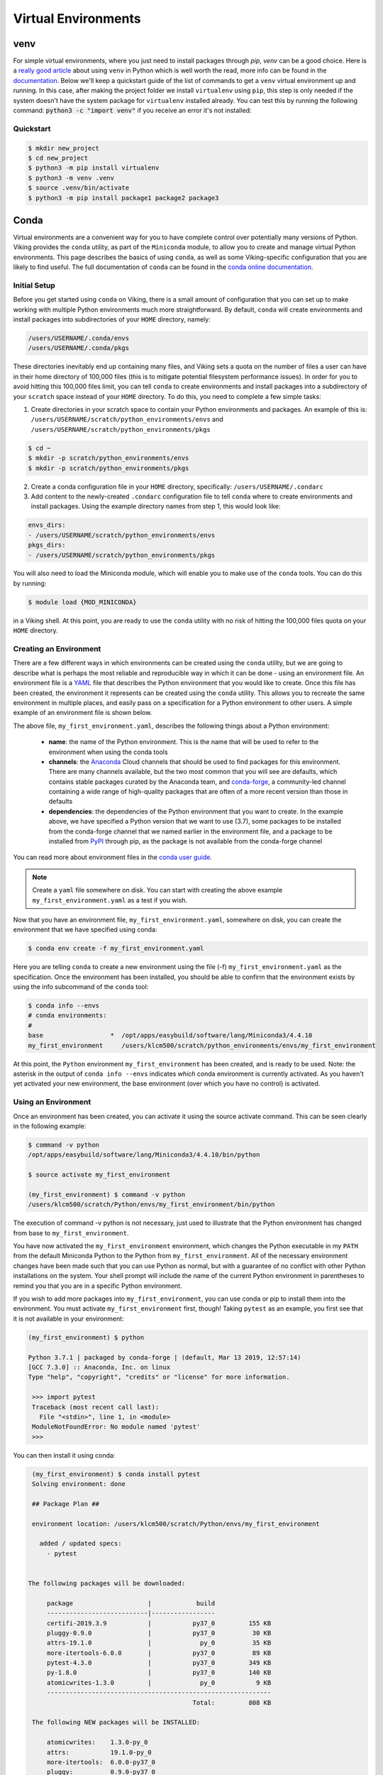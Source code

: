 Virtual Environments
====================

venv
----

For simple virtual environments, where you just need to install packages through `pip`, `venv` can be a good choice. Here is a `really good article <https://www.bitecode.dev/p/relieving-your-python-packaging-pain>`_ about using ``venv`` in Python which is well worth the read, more info can be found in the `documentation <https://docs.python.org/3/library/venv.html>`_. Below we'll keep a quickstart guide of the list of commands to get a ``venv`` virtual environment up and running. In this case, after making the project folder we install ``virtualenv`` using ``pip``, this step is only needed if the system doesn't have the system package for ``virtualenv`` installed already. You can test this by running the following command: :code:`python3 -c "import venv"` if you receive an error it's not installed:


Quickstart
^^^^^^^^^^
.. code-block:: console

    $ mkdir new_project
    $ cd new_project
    $ python3 -m pip install virtualenv
    $ python3 -m venv .venv
    $ source .venv/bin/activate
    $ python3 -m pip install package1 package2 package3


Conda
------

Virtual environments are a convenient way for you to have complete control over potentially many versions of Python. Viking provides the ``conda`` utility, as part of the ``Miniconda`` module, to allow you to create and manage virtual Python environments. This page describes the basics of using ``conda``, as well as some Viking-specific configuration that you are likely to find useful. The full documentation of ``conda`` can be found in the `conda online documentation <https://docs.conda.io/projects/conda/en/latest/index.html>`_.

.. _conda_setup:

Initial Setup
^^^^^^^^^^^^^

Before you get started using ``conda`` on Viking, there is a small amount of configuration that you can set up to make working with multiple Python environments much more straightforward. By default, ``conda`` will create environments and install packages into subdirectories of your ``HOME`` directory, namely:

.. code-block:: console

    /users/USERNAME/.conda/envs
    /users/USERNAME/.conda/pkgs

These directories inevitably end up containing many files, and Viking sets a quota on the number of files a user can have in their home directory of 100,000 files (this is to mitigate potential filesystem performance issues). In order for you to avoid hitting this 100,000 files limit, you can tell ``conda`` to create environments and install packages into a subdirectory of your ``scratch`` space instead of your ``HOME`` directory. To do this, you need to complete a few simple tasks:

1. Create directories in your scratch space to contain your Python environments and packages. An example of this is: ``/users/USERNAME/scratch/python_environments/envs`` and ``/users/USERNAME/scratch/python_environments/pkgs``

.. code-block:: console

    $ cd ~
    $ mkdir -p scratch/python_environments/envs
    $ mkdir -p scratch/python_environments/pkgs


2. Create a conda configuration file in your ``HOME`` directory, specifically: ``/users/USERNAME/.condarc``

3. Add content to the newly-created ``.condarc`` configuration file to tell ``conda`` where to create environments and install packages. Using the example directory names from step 1, this would look like:

.. code-block:: console

    envs_dirs:
    - /users/USERNAME/scratch/python_environments/envs
    pkgs_dirs:
    - /users/USERNAME/scratch/python_environments/pkgs

You will also need to load the Miniconda module, which will enable you to make use of the ``conda`` tools. You can do this by running:

.. code-block:: console

   $ module load {MOD_MINICONDA}


in a Viking shell. At this point, you are ready to use the ``conda`` utility with no risk of hitting the 100,000 files quota on your ``HOME`` directory.


Creating an Environment
^^^^^^^^^^^^^^^^^^^^^^^

There are a few different ways in which environments can be created using the ``conda`` utility, but we are going to describe what is perhaps the most reliable and reproducible way in which it can be done - using an environment file. An environment file is a `YAML <https://yaml.org/>`_ file that describes the Python environment that you would like to create. Once this file has been created, the environment it represents can be created using the ``conda`` utility. This allows you to recreate the same environment in multiple places, and easily pass on a specification for a Python environment to other users. A simple example of an environment file is shown below.

.. code-block:: console
    :caption: my_first_environment.yaml

    name: my_first_environment
    channels:
      - conda-forge
    dependencies:
      - python=3.7
      - numpy
      - ipython
      - pip:
        - mido

The above file, ``my_first_environment.yaml``, describes the following things about a Python environment:

    - **name**: the name of the Python environment. This is the name that will be used to refer to the environment when using the conda tools
    - **channels**: the `Anaconda <https://anaconda.cloud/>`_ Cloud channels that should be used to find packages for this environment. There are many channels available, but the two most common that you will see are defaults, which contains stable packages curated by the Anaconda team, and `conda-forge <https://conda-forge.org/>`_, a community-led channel containing a wide range of high-quality packages that are often of a more recent version than those in defaults
    - **dependencies**: the dependencies of the Python environment that you want to create. In the example above, we have specified a Python version that we want to use (3.7), some packages to be installed from the conda-forge channel that we named earlier in the environment file, and a package to be installed from `PyPI <https://pypi.org/>`_ through pip, as the package is not available from the conda-forge channel

You can read more about environment files in the `conda user guide <https://docs.conda.io/projects/conda/en/latest/user-guide/tasks/manage-environments.html#create-env-file-manually>`_.

.. note::

    Create a ``yaml`` file somewhere on disk.  You can start with creating the above example ``my_first_environment.yaml`` as a test if you wish.

Now that you have an environment file, ``my_first_environment.yaml``, somewhere on disk, you can create the environment that we have specified using conda:

.. code-block:: console

    $ conda env create -f my_first_environment.yaml

Here you are telling ``conda`` to create a new environment using the file (-f) ``my_first_environment.yaml`` as the specification. Once the environment has been installed, you should be able to confirm that the environment exists by using the info subcommand of the ``conda`` tool:

.. code-block:: console

    $ conda info --envs
    # conda environments:
    #
    base                  *  /opt/apps/easybuild/software/lang/Miniconda3/4.4.10
    my_first_environment     /users/klcm500/scratch/python_environments/envs/my_first_environment


At this point, the ``Python`` environment ``my_first_environment`` has been created, and is ready to be used. Note: the asterisk in the output of ``conda info --envs`` indicates *which* conda environment is currently activated. As you haven't yet activated your new environment, the base environment (over which you have no control) is activated.


Using an Environment
^^^^^^^^^^^^^^^^^^^^

Once an environment has been created, you can activate it using the source activate command. This can be seen clearly in the following example:

.. code-block:: console

    $ command -v python
    /opt/apps/easybuild/software/lang/Miniconda3/4.4.10/bin/python

    $ source activate my_first_environment

    (my_first_environment) $ command -v python
    /users/klcm500/scratch/Python/envs/my_first_environment/bin/python

The execution of command -v python is not necessary, just used to illustrate that the Python environment has changed from base to ``my_first_environment``.

You have now activated the ``my_first_environment`` environment, which changes the Python executable in my ``PATH`` from the default Miniconda Python to the Python from ``my_first_environment``. All of the necessary environment changes have been made such that you can use Python as normal, but with a guarantee of no conflict with other Python installations on the system. Your shell prompt will include the name of the current Python environment in parentheses to remind you that you are in a specific Python environment.

If you wish to add more packages into ``my_first_environment``, you can use conda or pip to install them into the environment. You must activate ``my_first_environment`` first, though! Taking ``pytest`` as an example, you first see that it is not available in your environment:

.. code-block:: console

   (my_first_environment) $ python

   Python 3.7.1 | packaged by conda-forge | (default, Mar 13 2019, 12:57:14)
   [GCC 7.3.0] :: Anaconda, Inc. on linux
   Type "help", "copyright", "credits" or "license" for more information.

    >>> import pytest
    Traceback (most recent call last):
      File "<stdin>", line 1, in <module>
    ModuleNotFoundError: No module named 'pytest'
    >>>

You can then install it using conda:

.. code-block:: console

    (my_first_environment) $ conda install pytest
    Solving environment: done

    ## Package Plan ##

    environment location: /users/klcm500/scratch/Python/envs/my_first_environment

      added / updated specs:
        - pytest


   The following packages will be downloaded:

        package                    |            build
        ---------------------------|-----------------
        certifi-2019.3.9           |           py37_0         155 KB
        pluggy-0.9.0               |           py37_0          30 KB
        attrs-19.1.0               |             py_0          35 KB
        more-itertools-6.0.0       |           py37_0          89 KB
        pytest-4.3.0               |           py37_0         349 KB
        py-1.8.0                   |           py37_0         140 KB
        atomicwrites-1.3.0         |             py_0           9 KB
        ------------------------------------------------------------
                                               Total:         808 KB

    The following NEW packages will be INSTALLED:

        atomicwrites:    1.3.0-py_0
        attrs:           19.1.0-py_0
        more-itertools:  6.0.0-py37_0
        pluggy:          0.9.0-py37_0
        py:              1.8.0-py37_0
        pytest:          4.3.0-py37_0

    The following packages will be UPDATED:

        certifi:         2019.3.9-py37_0     conda-forge --> 2019.3.9-py37_0
        openssl:         1.1.1b-h14c3975_1   conda-forge --> 1.1.1b-h7b6447c_1

    The following packages will be DOWNGRADED:

        ca-certificates: 2019.3.9-hecc5488_0 conda-forge --> 2019.1.23-0

    Proceed ([y]/n)? y

    Downloading and Extracting Packages
    certifi 2019.3.9: ################################################################## | 100%
    pluggy 0.9.0: ###################################################################### | 100%
    attrs 19.1.0: ###################################################################### | 100%
    more-itertools 6.0.0: ############################################################## | 100%
    pytest 4.3.0: ###################################################################### | 100%
    py 1.8.0: ########################################################################## | 100%
    atomicwrites 1.3.0: ################################################################ | 100%
    Preparing transaction: done
    Verifying transaction: done
    Executing transaction: done

Here ``conda`` has to download and install some dependencies for the new package pytest, as well as solve some dependency issues that result in a couple of already installed packages needing to be downgraded. Once this process is complete, you can immediately use the new ``pytest`` package in your environment:


.. code-block:: console

    (my_first_environment) $ python

    Python 3.7.1 | packaged by conda-forge | (default, Mar 13 2019, 12:57:14)
    [GCC 7.3.0] :: Anaconda, Inc. on linux
    Type "help", "copyright", "credits" or "license" for more information.

    >>> import pytest
    >>>


If the package that you wanted to install was not available through conda install, you could just have easily installed it using ``pip`` install instead.

Once you are finished using your Python environment, it can be easily exited using the source deactivate command:

.. code-block:: console

   (my_first_environment) $ source deactivate
   $


You will notice that the first section of the bash prompt - ``(my_first_environment)`` - disappears after the source deactivate command successfully runs. This lets you know that you have left ``my_first_environment``. Sure enough, the Python executable that is in the ``PATH`` is no longer the one from ``my_first_environment``:

.. code-block:: console

   $ command -v python
   /opt/apps/easybuild/software/lang/Miniconda3/4.4.10/bin/python


At this point, we can specify and create Python virtual environments with ``conda``, we can switch between them, use them, and update them with any necessary new packages.
